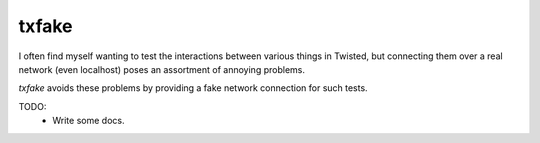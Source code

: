 txfake
======

I often find myself wanting to test the interactions between various things in
Twisted, but connecting them over a real network (even localhost) poses an
assortment of annoying problems.

`txfake` avoids these problems by providing a fake network connection for such
tests.

TODO:
 * Write some docs.
